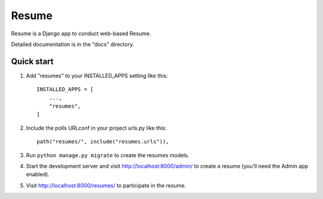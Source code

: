 
========= 
Resume
=========

Resume is a Django app to conduct web-based Resume.

Detailed documentation is in the "docs" directory.

Quick start
-----------

1. Add "resumes" to your INSTALLED_APPS setting like this::

    INSTALLED_APPS = [
        ...,
        "resumes",
    ]

2. Include the polls URLconf in your project urls.py like this::

    path("resumes/", include("resumes.urls")),

3. Run ``python manage.py migrate`` to create the resumes models.

4. Start the development server and visit http://localhost:8000/admin/
   to create a resume (you'll need the Admin app enabled).

5. Visit http://localhost:8000/resumes/ to participate in the resume.